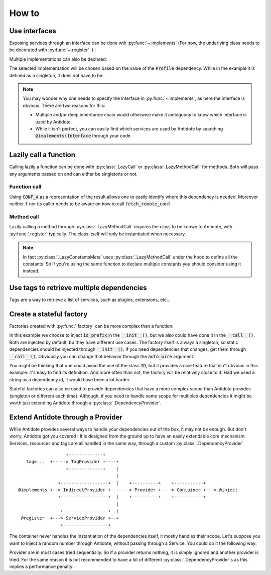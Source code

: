 How to
======


Use interfaces
--------------

Exposing services through an interface can be done wth :py:func:`~.implements`
(For now, the underlying class needs to be decorated with :py:func:`~.register` .) :

.. testcode:: how_to_interface

    from antidote import register, implements

    class IService:
        pass

    @implements(IService)
    @register
    class Service(IService):
        pass

.. doctest:: how_to_interface

    >>> from antidote import world
    >>> world.get(IService)
    <Service ...>

Multiple implementations can also be declared:

.. testcode:: how_to_interface

    from enum import Flag, auto

    class Profile(Flag):
        POSTGRES = auto()
        MYSQL = auto()

    class Database:
        pass

    @implements(Database, state=Profile.POSTGRES)
    @register
    class PostgresDB(Database):
        pass

    @implements(Database, state=Profile.MYSQL)
    @register
    class MySQLDB(Database):
        pass

.. doctest:: how_to_interface

    >>> world.update_singletons({Profile: Profile.POSTGRES})
    >>> world.get(Database)
    <PostgresDB ...>

The selected implementation will be chosen based on the value of the
:code:`Profile` dependency. While in the example it is defined as a singleton,
it does not have to be.

.. note::

    You may wonder why one needs to specify the interface in :py:func:`~.implements`,
    as here the interface is obvious. There are two reasons for this:

    - Multiple and/or deep inheritance chain would otherwise make it ambiguous
      to know which interface is used by Antidote.
    - While it isn't perfect, you can easily find which services are used by
      Antidote by searching :code:`@implements(Interface` through your code.


Lazily call a function
----------------------

Calling lazily a function can be done with :py:class:`.LazyCall` or
:py:class:`.LazyMethodCall` for methods. Both will pass any arguments passed on
and can either be singletons or not.

Function call
^^^^^^^^^^^^^

.. testsetup:: how_to_lazy

    import sys

    class DummyRequests:
        def get(url):
            return url

    sys.modules['requests'] = DummyRequests()

.. testcode:: how_to_lazy

    import requests
    from antidote import LazyCall, inject

    def fetch_remote_conf(name):
        return requests.get(f"https://example.com/conf/{name}")

    CONF_A = LazyCall(fetch_remote_conf)("conf_a")

    @inject(dependencies=(CONF_A,))
    def f(conf):
        return conf

Using :code:`CONF_A` as a representation of the result allows one to easily identify
where this dependency is needed. Moreover neither :code:`f` nor its caller needs to
be aware on how to call :code:`fetch_remote_conf`.

Method call
^^^^^^^^^^^

.. testcode:: how_to_lazy

    from urllib.parse import urljoin
    from antidote import register, LazyMethodCall

    @register
    class ExampleCom:
        def get(url):
            return requests.get(urljoin("https://example.com/", url))

        STATUS = LazyMethodCall(get, singleton=False)("/status")

Lazily calling a method through :py:class:`.LazyMethodCall` requires the class
to be known to Antidote, with :py:func:`.register` typically. The class itself
will only be instantiated when necessary.

.. note::

    In fact :py:class:`.LazyConstantsMeta` uses :py:class:`.LazyMethodCall`
    under the hood to define all the constants. So if you're using the same
    function to declare multiple constants you should consider using it
    instead.


Use tags to retrieve multiple dependencies
------------------------------------------

Tags are a way to retrieve a list of services, such as plugins, extensions, etc...

.. testcode:: how_to_tags

    from antidote import register, Tag

    @register(tags=['dummies', Tag('extension', version=1)])
    class Service:
        pass

    @register(tags=['dummies', Tag('extension', version=2)])
    class Service2:
        pass

.. doctest:: how_to_tags

    >>> from antidote import world, Tagged
    >>> services = world.get(Tagged('extension'))
    >>> list(zip(services.tags(), services.dependencies(), services.instances()))
    [(Tag(name='extension', version=1), <class 'Service'>, <Service object at ...>), (Tag(name='extension', version=2), <class 'Service2'>, <Service2 object at ...>)]


Create a stateful factory
-------------------------

Factories created with :py:func:`.factory` can be more complex than a function:

.. testcode:: how_to_stateful_factory

    from antidote import factory

    class ID:
        def __init__(self, id: str):
            self.id = id

        def __repr__(self):
            return "ID(id='{}')".format(self.id)

    @factory(dependencies=dict(prefix='id_prefix'), singleton=False)
    class IDFactory:
        def __init__(self, prefix: str):
            self._prefix = prefix
            self._next = 1

        def __call__(self) -> ID:
            id = ID("{}_{}".format(self._prefix, self._next))
            self._next += 1
            return id

.. doctest:: how_to_stateful_factory

    >>> from antidote import world
    >>> world.update_singletons({'id_prefix': "example"})
    >>> world.get(ID)
    ID(id='example_1')
    >>> world.get(ID)
    ID(id='example_2')

In this example we choose to inject :code:`id_prefix` in the :code:`__init__()`, but we
also could have done it in the :code:`__call__()`. Both are injected by default, bu they
have different use cases. The factory itself is always a singleton, so static dependencies
should be injected through :code:`__init__()`. If you need dependencies that changes, get
them through :code:`__call__()`. Obviously you can change that behavior through the
:code:`auto_wire` argument.

You might be thinking that one could avoid the use of the class :code:`ID`, but it provides
a nice feature that isn't obvious in this example: it's easy to find its definition. And
more often than not, the factory will be relatively close to it. Had we used a string as a
dependency id, it would have been a lot harder.

Stateful factories can also be used to provide dependencies that have a more complex scope
than Antidote provides (singleton or different each time). Although, if you need to handle
some scope for multiples dependencies it might be worth just extending Antidote through a
:py:class:`.DependencyProvider`.


Extend Antidote through a Provider
----------------------------------

While Antidote provides several ways to handle your dependencies out of the box, it may
not be enough. But don't worry, Antidote got you covered ! It is designed from the ground
up to have an easily extendable core mechanism. Services, resources and tags are all
handled in the same way, through a custom :py:class:`.DependencyProvider` ::

                      +-------------+
       tag=...  +-----> TagProvider +----+
                      +-------------+    |
                                         |
                   +------------------+  |    +----------+    +-----------+
    @implements +--> IndirectProvider +-------> Provider +----> Container +---> @inject
                   +------------------+  |    +----------+    +-----------+
                                         |
                    +-----------------+  |
     @register  +---> ServiceProvider +--+
                    +-----------------+


The container never handles the instantiation of the dependencies itself, it mostly
handles their scope. Let's suppose you want to inject a random number through Antidote,
without passing through a Service. You could do it the following way:


.. testcode:: how_to_provider

    import random
    from typing import Any, Optional

    import antidote
    from antidote.core import DependencyProvider, DependencyInstance

    @antidote.provider
    class RandomProvider(DependencyProvider):
        def provide(self, dependency: Any) -> Optional[DependencyInstance]:
            if dependency == 'random':
                return DependencyInstance(random.random(), singleton=False)

.. doctest:: how_to_provider

    >>> from antidote import world
    >>> world.get('random')
    0...
    >>> world.get('random') is world.get('random')
    False

Provider are in most cases tried sequentially. So if a provider returns nothing,
it is simply ignored and another provider is tried. For the same reason it is not
recommended to have a lot of different :py:class:`.DependencyProvider`\ s as this
implies a performance penalty.
